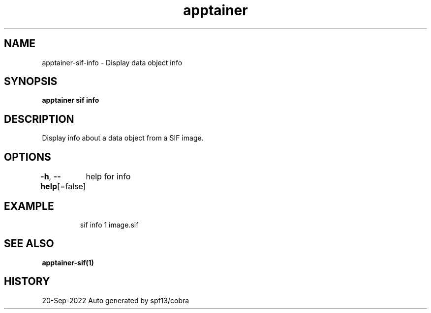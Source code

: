 .nh
.TH "apptainer" "1" "Sep 2022" "Auto generated by spf13/cobra" ""

.SH NAME
.PP
apptainer-sif-info - Display data object info


.SH SYNOPSIS
.PP
\fBapptainer sif info  \fP


.SH DESCRIPTION
.PP
Display info about a data object from a SIF image.


.SH OPTIONS
.PP
\fB-h\fP, \fB--help\fP[=false]
	help for info


.SH EXAMPLE
.PP
.RS

.nf
sif info 1 image.sif

.fi
.RE


.SH SEE ALSO
.PP
\fBapptainer-sif(1)\fP


.SH HISTORY
.PP
20-Sep-2022 Auto generated by spf13/cobra
